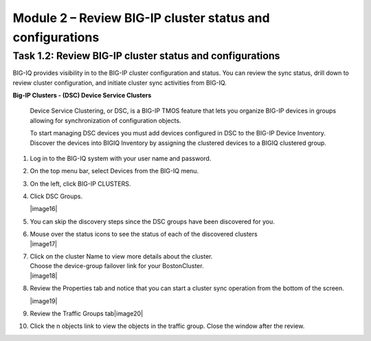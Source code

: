 Module 2 – Review BIG-IP cluster status and configurations
=============================================

Task 1.2: Review BIG-IP cluster status and configurations
~~~~~~~~~~~~~~~~~~~~~~~~~~~~~~~~~~~~~~~~~~~~~~~~~~~~~~~~~

BIG-IQ provides visibility in to the BIG-IP cluster configuration and
status. You can review the sync status, drill down to review cluster
configuration, and initiate cluster sync activities from BIG-IQ.

**Big-IP Clusters - (DSC) Device Service Clusters**

    Device Service Clustering, or DSC, is a BIG-IP TMOS feature that
    lets you organize BIG-IP devices in groups allowing for
    synchronization of configuration objects.

    To start managing DSC devices you must add devices configured in DSC
    to the BIG-IP Device Inventory. Discover the devices into BIGIQ
    Inventory by assigning the clustered devices to a BIGIQ clustered
    group.

1.  Log in to the BIG-IQ system with your user name and password.

2.  On the top menu bar, select Devices from the BIG-IQ menu.

3.  On the left, click BIG-IP CLUSTERS.

4.  Click DSC Groups.

    |image16|

5.  You can skip the discovery steps since the DSC groups have been
    discovered for you.

6.  | Mouse over the status icons to see the status of each of the
      discovered clusters
    | |image17|

7.  | Click on the cluster Name to view more details about the cluster.
    | Choose the device-group failover link for your BostonCluster.
    | |image18|

8.  Review the Properties tab and notice that you can start a cluster
    sync operation from the bottom of the screen.

    |image19|

9.  Review the Traffic Groups tab\ |image20|

10. Click the n objects link to view the objects in the traffic group.
    Close the window after the review.
